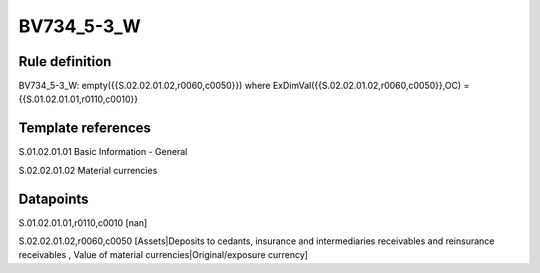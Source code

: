 ===========
BV734_5-3_W
===========

Rule definition
---------------

BV734_5-3_W: empty({{S.02.02.01.02,r0060,c0050}}) where ExDimVal({{S.02.02.01.02,r0060,c0050}},OC) = {{S.01.02.01.01,r0110,c0010}}


Template references
-------------------

S.01.02.01.01 Basic Information - General

S.02.02.01.02 Material currencies


Datapoints
----------

S.01.02.01.01,r0110,c0010 [nan]

S.02.02.01.02,r0060,c0050 [Assets|Deposits to cedants, insurance and intermediaries receivables and reinsurance receivables , Value of material currencies|Original/exposure currency]



